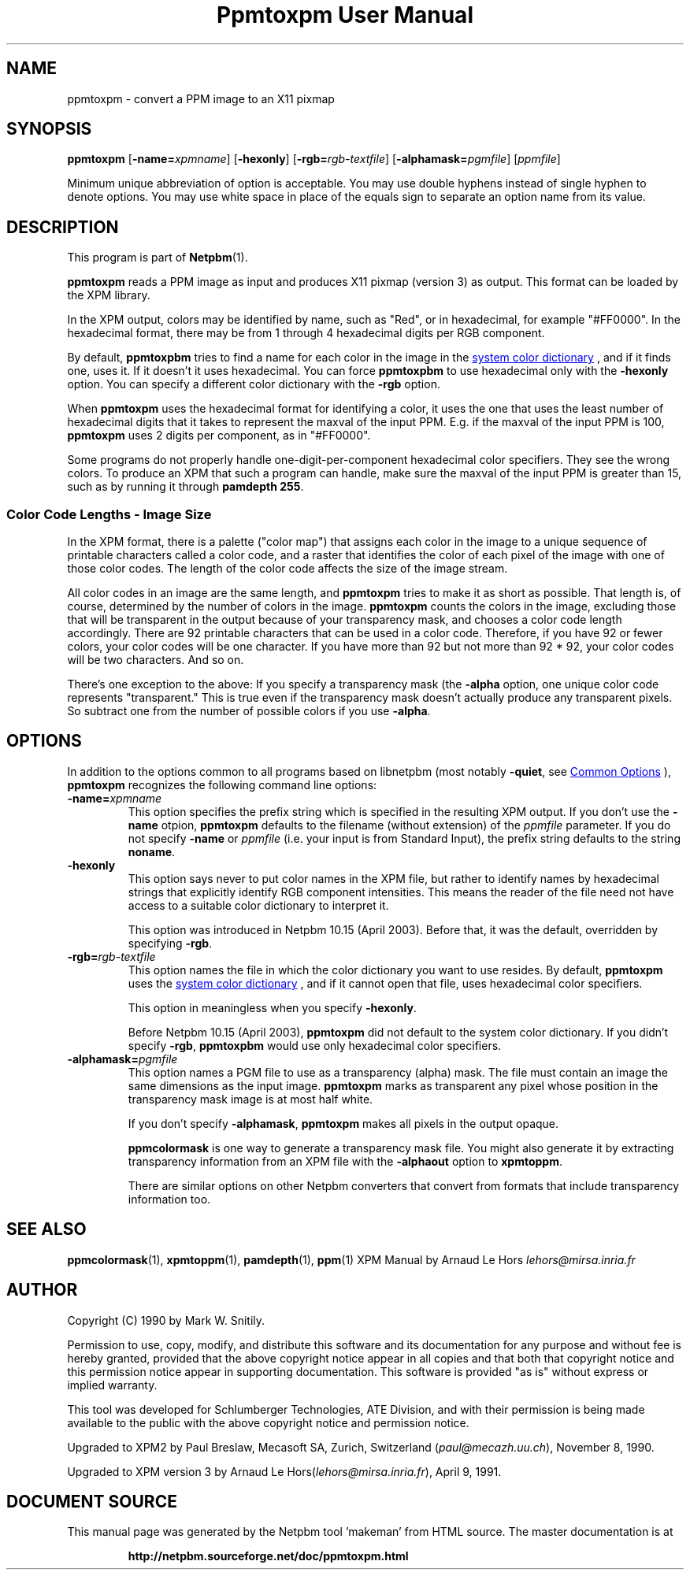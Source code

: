 \
.\" This man page was generated by the Netpbm tool 'makeman' from HTML source.
.\" Do not hand-hack it!  If you have bug fixes or improvements, please find
.\" the corresponding HTML page on the Netpbm website, generate a patch
.\" against that, and send it to the Netpbm maintainer.
.TH "Ppmtoxpm User Manual" 1 "22 February 2003" "netpbm documentation"

.SH NAME
ppmtoxpm - convert a PPM image to an X11 pixmap

.UN synopsis
.SH SYNOPSIS

\fBppmtoxpm \fP
[\fB-name=\fP\fIxpmname\fP]
[\fB-hexonly\fP]
[\fB-rgb=\fP\fIrgb-textfile\fP]
[\fB-alphamask=\fP\fIpgmfile\fP]
[\fIppmfile\fP]
.PP
Minimum unique abbreviation of option is acceptable.  You may use double
hyphens instead of single hyphen to denote options.  You may use white
space in place of the equals sign to separate an option name from its value.

.UN description
.SH DESCRIPTION
.PP
This program is part of
.BR "Netpbm" (1)\c
\&.
.PP
\fBppmtoxpm\fP reads a PPM image as input and produces X11 pixmap
(version 3) as output.  This format can be loaded by the XPM library.
.PP
In the XPM output, colors may be identified by name, such as "Red", or
in hexadecimal, for example "#FF0000".  In the hexadecimal format, there
may be from 1 through 4 hexadecimal digits per RGB component.
.PP
By default, \fBppmtoxpbm\fP tries to find a name for each color in
the image in the 
.UR libppm.html#dictionary
system color dictionary
.UE
\&, and if it finds one, uses it.  If it doesn't it uses
hexadecimal.  You can force \fBppmtoxpbm\fP to use hexadecimal only
with the \fB-hexonly\fP option.  You can specify a different color
dictionary with the \fB-rgb\fP option.
.PP
When \fBppmtoxpm\fP uses the hexadecimal format for identifying a color,
it uses the one that uses the least number of hexadecimal digits that it
takes to represent the maxval of the input PPM.  E.g. if the maxval of the
input PPM is 100, \fBppmtoxpm\fP uses 2 digits per component, as in
"#FF0000".
.PP
Some programs do not properly handle one-digit-per-component
hexadecimal color specifiers.  They see the wrong colors.  To produce
an XPM that such a program can handle, make sure the maxval of the input PPM
is greater than 15, such as by running it through \fBpamdepth 255\fP.

.SS Color Code Lengths - Image Size
.PP
In the XPM format, there is a palette ("color map") that
assigns each color in the image to a unique sequence of printable
characters called a color code, and a raster that identifies the color
of each pixel of the image with one of those color codes.  The length
of the color code affects the size of the image stream.  
.PP
All color codes in an image are the same length, and
\fBppmtoxpm\fP tries to make it as short as possible.  That length
is, of course, determined by the number of colors in the image.
\fBppmtoxpm\fP counts the colors in the image, excluding those that will be
transparent in the output because of your transparency mask, and chooses a
color code length accordingly.  There are 92 printable characters that can be
used in a color code.  Therefore, if you have 92 or fewer colors, your color
codes will be one character.  If you have more than 92 but not more than 92 *
92, your color codes will be two characters.  And so on.
.PP
There's one exception to the above: If you specify a transparency mask
(the \fB-alpha\fP option, one unique color code represents
"transparent."  This is true even if the transparency mask doesn't 
actually produce any transparent pixels.  So subtract one from the number
of possible colors if you use \fB-alpha\fP.


.UN options
.SH OPTIONS
.PP
In addition to the options common to all programs based on libnetpbm
(most notably \fB-quiet\fP, see 
.UR index.html#commonoptions
 Common Options
.UE
\&), \fBppmtoxpm\fP recognizes the following
command line options:


.TP
\fB-name=\fP\fIxpmname\fP
This option specifies the prefix string which is specified in the
resulting XPM output.  If you don't use the \fB-name\fP otpion,
\fBppmtoxpm\fP defaults to the filename (without extension) of the
\fIppmfile\fP parameter.  If you do not specify \fB-name\fP or
\fIppmfile\fP (i.e. your input is from Standard Input), the prefix
string defaults to the string \fBnoname\fP.

.TP
\fB-hexonly\fP
This option says never to put color names in the XPM file, but rather
to identify names by hexadecimal strings that explicitly identify RGB
component intensities.  This means the reader of the file need not have
access to a suitable color dictionary to interpret it.
.sp
This option was introduced in Netpbm 10.15 (April 2003).  Before that,
it was the default, overridden by specifying \fB-rgb\fP.

.TP
\fB-rgb=\fP\fIrgb-textfile\fP
This option names the file in which the color dictionary you want
to use resides.  By default, \fBppmtoxpm\fP uses the 
.UR libppm.html#dictionary
system color dictionary
.UE
\&, and if it cannot
open that file, uses hexadecimal color specifiers.
.sp
This option in meaningless when you specify \fB-hexonly\fP.
.sp
Before Netpbm 10.15 (April 2003), \fBppmtoxpm\fP did not default
to the system color dictionary.  If you didn't specify \fB-rgb\fP,
\fBppmtoxpbm\fP would use only hexadecimal color specifiers.

.TP
\fB-alphamask=\fP\fIpgmfile\fP
 This option names a PGM file to use as a transparency (alpha)
mask.  The file must contain an image the same dimensions as the input
image.  \fBppmtoxpm\fP marks as transparent any pixel whose position
in the transparency mask image is at most half white.
.sp
If you don't specify \fB-alphamask\fP, \fBppmtoxpm\fP makes all
pixels in the output opaque.
.sp
\fBppmcolormask\fP is one way to generate a transparency mask file.  You
might also generate it by extracting transparency information from an
XPM file with the \fB-alphaout\fP option to \fBxpmtoppm\fP.
.sp
There are similar options on other Netpbm converters that convert from
formats that include transparency information too.


.UN seealso
.SH SEE ALSO
.BR "ppmcolormask" (1)\c
\&,
.BR "xpmtoppm" (1)\c
\&,
.BR "pamdepth" (1)\c
\&,
.BR "ppm" (1)\c
\&
XPM Manual by Arnaud Le Hors \fIlehors@mirsa.inria.fr\fP

.UN author
.SH AUTHOR
.PP
Copyright (C) 1990 by Mark W. Snitily.
.PP
Permission to use, copy, modify, and distribute this software and its
documentation for any purpose and without fee is hereby granted, provided
that the above copyright notice appear in all copies and that both that
copyright notice and this permission notice appear in supporting
documentation.  This software is provided "as is" without express or
implied warranty.
.PP
This tool was developed for Schlumberger Technologies, ATE Division, and
with their permission is being made available to the public with the above
copyright notice and permission notice.
.PP
Upgraded to XPM2 by Paul Breslaw, Mecasoft SA, Zurich, Switzerland (\fIpaul@mecazh.uu.ch\fP), November 8,
1990.
.PP
Upgraded to XPM version 3 by Arnaud Le Hors(\fIlehors@mirsa.inria.fr\fP), April
9, 1991.
.SH DOCUMENT SOURCE
This manual page was generated by the Netpbm tool 'makeman' from HTML
source.  The master documentation is at
.IP
.B http://netpbm.sourceforge.net/doc/ppmtoxpm.html
.PP